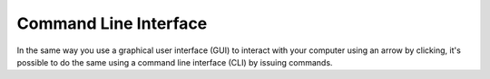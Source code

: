 ***********************
Command Line Interface
***********************

In the same way you use a graphical user interface (GUI) to interact with your computer using an arrow by clicking, it's possible to do the same using a command line 
interface (CLI) by issuing commands.    